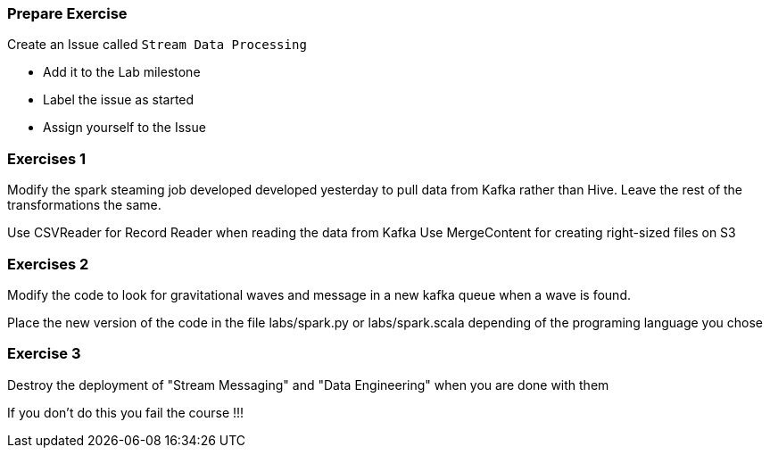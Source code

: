 

=== Prepare Exercise

Create an Issue called `Stream Data Processing`

* Add it to the Lab milestone
* Label the issue as started
* Assign yourself to the Issue


=== Exercises 1

Modify the spark steaming job developed developed yesterday to pull data from Kafka
rather than Hive. Leave the rest of the transformations the same.

Use CSVReader for Record Reader when reading the data from Kafka
Use MergeContent for creating right-sized files on S3

=== Exercises 2

Modify the code to look for gravitational waves and message in a new kafka queue when a wave is found.

Place the new version of the code in the file labs/spark.py or labs/spark.scala
depending of the programing language you chose


=== Exercise 3

Destroy the deployment of "Stream Messaging" and "Data Engineering" when you are done with them

If you don't do this you fail the course !!!
